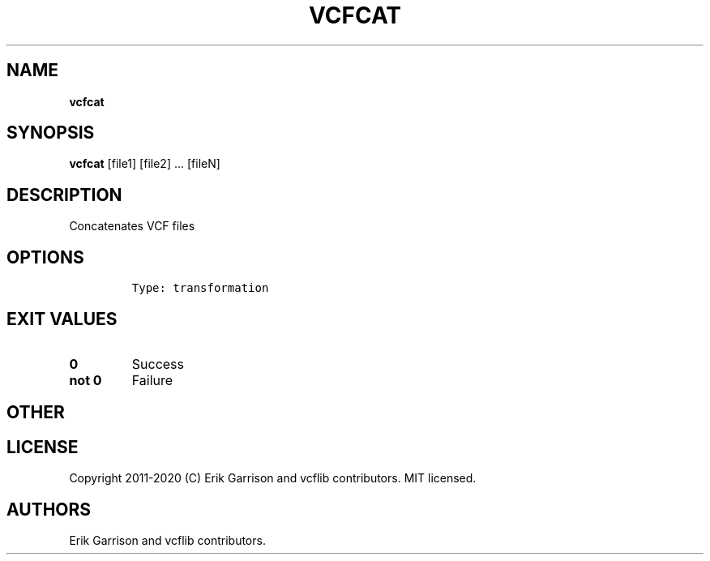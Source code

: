 .\" Automatically generated by Pandoc 2.7.3
.\"
.TH "VCFCAT" "1" "" "vcfcat (vcflib)" "vcfcat (VCF transformation)"
.hy
.SH NAME
.PP
\f[B]vcfcat\f[R]
.SH SYNOPSIS
.PP
\f[B]vcfcat\f[R] [file1] [file2] \&... [fileN]
.SH DESCRIPTION
.PP
Concatenates VCF files
.SH OPTIONS
.IP
.nf
\f[C]


Type: transformation

      
\f[R]
.fi
.SH EXIT VALUES
.TP
.B \f[B]0\f[R]
Success
.TP
.B \f[B]not 0\f[R]
Failure
.SH OTHER
.SH LICENSE
.PP
Copyright 2011-2020 (C) Erik Garrison and vcflib contributors.
MIT licensed.
.SH AUTHORS
Erik Garrison and vcflib contributors.
